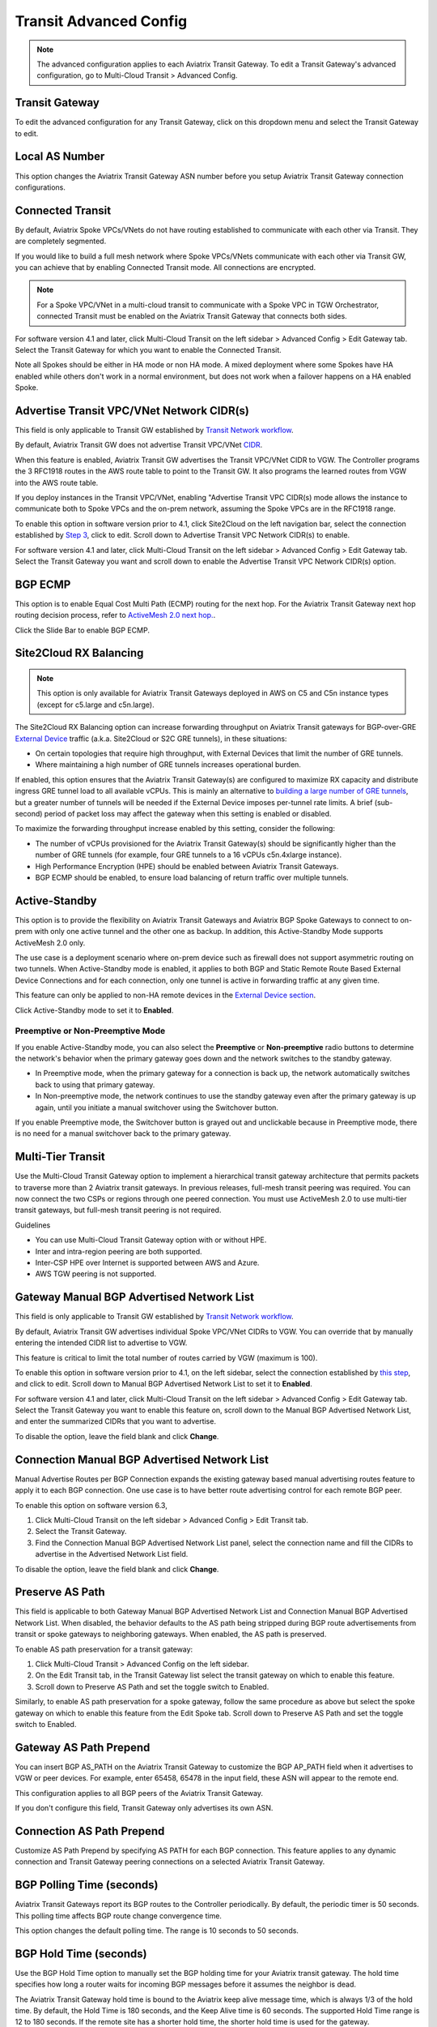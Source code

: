 .. meta::
  :description: Multi-Cloud Transit Network Advanced
  :keywords: Transit VPC, Transit hub, AWS Global Transit Network, Encrypted Peering, Transitive Peering, AWS VPC Peering, VPN


================================================================
Transit Advanced Config
================================================================

.. Note::

 The advanced configuration applies to each Aviatrix Transit Gateway. To edit a Transit Gateway's advanced configuration, go to Multi-Cloud Transit > Advanced Config. 

Transit Gateway
---------------------------------------

To edit the advanced configuration for any Transit Gateway, click on this dropdown menu and select the Transit Gateway to edit.

Local AS Number
------------------------

This option changes the Aviatrix Transit Gateway ASN number before you setup Aviatrix Transit Gateway connection configurations. 

Connected Transit
------------------------

By default, Aviatrix Spoke VPCs/VNets do not have routing established to communicate 
with each other via Transit. They are completely segmented. 

If you would like to build a full mesh network where Spoke VPCs/VNets communicate with each other via Transit GW, you can achieve that by enabling Connected Transit mode. All connections are encrypted. 

.. Note::

  For a Spoke VPC/VNet in a multi-cloud transit to communicate with a Spoke VPC in TGW Orchestrator, connected Transit must be enabled on the Aviatrix Transit Gateway that connects both sides.

For software version 4.1 and later, click Multi-Cloud Transit on the left sidebar > Advanced Config > Edit Gateway tab. Select the Transit Gateway for which you want to enable the Connected Transit.

Note all Spokes should be either in HA mode or non HA mode. A mixed deployment where some Spokes have 
HA enabled while others don't work in a normal environment, but does not work
when a failover happens on a HA enabled Spoke. 

Advertise Transit VPC/VNet Network CIDR(s)
--------------------------------------

This field is only applicable to Transit GW established by `Transit Network workflow <https://docs.aviatrix.com/HowTos/transitvpc_workflow.html>`_.

By default, Aviatrix Transit GW does not advertise Transit VPC/VNet `CIDR <https://www.aviatrix.com/learning/glossary/cidr.php>`_.

When this feature is enabled, Aviatrix Transit GW advertises the Transit VPC/VNet CIDR to VGW. The Controller programs the 3 RFC1918 routes in the AWS route table to point to the Transit GW. It also programs the learned routes from VGW into the AWS route table. 

If you deploy instances in the Transit VPC/VNet, enabling "Advertise Transit VPC CIDR(s) mode allows the instance to communicate both to Spoke VPCs and the on-prem network, assuming the Spoke VPCs are in the RFC1918 range. 

To enable this option in software version prior to 4.1, click Site2Cloud on the left navigation bar, select the connection established by `Step 3 <https://docs.aviatrix.com/HowTos/transitvpc_workflow.html#connect-the-transit-gw-to-aws-vgw>`_, click to edit.
Scroll down to Advertise Transit VPC Network CIDR(s) to enable.

For software version 4.1 and later, click Multi-Cloud Transit on the left sidebar > Advanced Config > Edit Gateway tab. Select the Transit Gateway you want and scroll down to enable the Advertise Transit VPC Network CIDR(s) option. 

BGP ECMP
----------------

This option is to enable Equal Cost Multi Path (ECMP) routing for the next hop. For the Aviatrix Transit Gateway next hop routing decision
process, refer to `ActiveMesh 2.0 next hop. <https://docs.aviatrix.com/HowTos/activemesh_faq.html#what-is-activemesh-2-0>`_.

Click the Slide Bar to enable BGP ECMP. 

Site2Cloud RX Balancing
----------------------------
.. Note::

  This option is only available for Aviatrix Transit Gateways deployed in AWS on C5 and C5n instance types (except for c5.large and c5n.large). 

The Site2Cloud RX Balancing option can increase forwarding throughput on Aviatrix Transit gateways for BGP-over-GRE `External Device <https://docs.aviatrix.com/HowTos/transitgw_external.html>`_ traffic (a.k.a. Site2Cloud or S2C GRE tunnels), in these situations:

* On certain topologies that require high throughput, with External Devices that limit the number of GRE tunnels. 
* Where maintaining a high number of GRE tunnels increases operational burden.

If enabled, this option ensures that the Aviatrix Transit Gateway(s) are configured to maximize RX capacity and distribute ingress GRE tunnel load to all available vCPUs. This is mainly an alternative to `building a large number of GRE tunnels <https://docs.aviatrix.com/HowTos/transit_gateway_external_device_bgp_over_gre_high_performance_workflow.html>`_, but a greater number of tunnels will be needed if the External Device imposes per-tunnel rate limits. A brief (sub-second) period of packet loss may affect the gateway when this setting is enabled or disabled.

To maximize the forwarding throughput increase enabled by this setting, consider the following:

* The number of vCPUs provisioned for the Aviatrix Transit Gateway(s) should be significantly higher than the number of GRE tunnels (for example, four GRE tunnels to a 16 vCPUs c5n.4xlarge instance).
* High Performance Encryption (HPE) should be enabled between Aviatrix Transit Gateways.
* BGP ECMP should be enabled, to ensure load balancing of return traffic over multiple tunnels.

Active-Standby
-------------------

This option is to provide the flexibility on Aviatrix Transit Gateways and Aviatrix BGP Spoke Gateways to connect to on-prem with only one active tunnel and the other one as backup. In addition, this Active-Standby Mode supports ActiveMesh 2.0 only.

The use case is a deployment scenario where on-prem device such as firewall does not support asymmetric routing on two tunnels. When Active-Standby mode is enabled, it applies to both BGP and Static Remote Route Based External Device Connections and for each connection, only one tunnel is active in forwarding traffic at any given time. 

This feature can only be applied to non-HA remote devices in the `External Device section <https://docs.aviatrix.com/HowTos/transitvpc_workflow.html#external-device>`_.

Click Active-Standby mode to set it to **Enabled**. 

Preemptive or Non-Preemptive Mode
^^^^^^^^^^^^^^^^^^^^^^^^^^^^^^^^

If you enable Active-Standby mode, you can also select the **Preemptive** or **Non-preemptive** radio buttons to determine the network's behavior when the primary gateway goes down and the network switches to the standby gateway.

* In Preemptive mode, when the primary gateway for a connection is back up, the network automatically switches back to using that primary gateway.
* In Non-preemptive mode, the network continues to use the standby gateway even after the primary gateway is up again, until you initiate a manual switchover using the Switchover button.

.. Note::

If you enable Preemptive mode, the Switchover button is grayed out and unclickable because in Preemptive mode, there is no need for a manual switchover back to the primary gateway.

Multi-Tier Transit
-----------------------
Use the Multi-Cloud Transit Gateway option to implement a hierarchical transit gateway architecture that permits packets to traverse more than 2 Aviatrix transit gateways. In previous releases, full-mesh transit peering was required. You can now connect the two CSPs or regions through one peered connection. You must use ActiveMesh 2.0 to use multi-tier transit gateways, but full-mesh transit peering is not required.

Guidelines

* You can use Multi-Cloud Transit Gateway option with or without HPE.
* Inter and intra-region peering are both supported.
* Inter-CSP HPE over Internet is supported between AWS and Azure.
* AWS TGW peering is not supported.

Gateway Manual BGP Advertised Network List
---------------------------------------------------------

This field is only applicable to Transit GW established by `Transit Network workflow <https://docs.aviatrix.com/HowTos/transitvpc_workflow.html>`_.

By default, Aviatrix Transit GW advertises individual Spoke VPC/VNet CIDRs to VGW. You can 
override that by manually entering the intended CIDR list to advertise to VGW. 

This feature is critical to limit the total number of routes carried by VGW (maximum is 100). 

To enable this option in software version prior to 4.1, on the left sidebar, select the connection established by `this step <https://docs.aviatrix.com/HowTos/transitvpc_workflow.html#connect-the-transit-gw-to-aws-vgw>`_, and click to edit.
Scroll down to Manual BGP Advertised Network List to set it to **Enabled**.

For software version 4.1 and later, click Multi-Cloud Transit on the left sidebar > Advanced Config > Edit Gateway tab. Select the Transit Gateway you want to enable this feature on, scroll down to the Manual BGP Advertised Network List, and enter the summarized CIDRs that you want to advertise.

To disable the option, leave the field blank and click **Change**.

Connection Manual BGP Advertised Network List
-------------------------------------------------------------

Manual Advertise Routes per BGP Connection expands the existing gateway based manual advertising routes feature to apply it to each BGP connection. One use case is to have better route advertising control for each remote BGP peer.

To enable this option on software version 6.3, 

#. Click Multi-Cloud Transit on the left sidebar > Advanced Config > Edit Transit tab.
#. Select the Transit Gateway. 
#. Find the Connection Manual BGP Advertised Network List panel, select the connection name and fill the CIDRs to advertise in the Advertised Network List field.

To disable the option, leave the field blank and click **Change**.


Preserve AS Path
-----------------

This field is applicable to both Gateway Manual BGP Advertised Network List and Connection Manual BGP Advertised Network List. When disabled, the behavior defaults to the AS path being stripped during BGP route advertisements from transit or spoke gateways to neighboring gateways. When enabled, the AS path is preserved.

To enable AS path preservation for a transit gateway:

#. Click Multi-Cloud Transit > Advanced Config on the left sidebar.
#. On the Edit Transit tab, in the Transit Gateway list select the transit gateway on which to enable this feature.
#. Scroll down to Preserve AS Path and set the toggle switch to Enabled.

Similarly, to enable AS path preservation for a spoke gateway, follow the same procedure as above but select the spoke gateway on which to enable this feature from the Edit Spoke tab. Scroll down to Preserve AS Path and set the toggle switch to Enabled.


Gateway AS Path Prepend
-------------------------------------------

You can insert BGP AS_PATH on the Aviatrix Transit Gateway to customize the BGP AP_PATH field when it advertises to VGW or peer devices. For example, 
enter 65458, 65478 in the input field, these ASN will appear to the remote end. 

This configuration applies to all BGP peers of the Aviatrix Transit Gateway. 

If you don't configure this field, Transit Gateway only advertises its own ASN.

Connection AS Path Prepend
-------------------------------------

Customize AS Path Prepend by specifying AS PATH for each BGP connection. 
This feature applies to any dynamic connection and Transit Gateway peering connections on a selected Aviatrix Transit Gateway. 

BGP Polling Time (seconds)
------------------------------------

Aviatrix Transit Gateways report its BGP routes to the Controller periodically. By default, the periodic timer is 50 seconds. 
This polling time affects BGP route change convergence time. 

This option changes the default polling time. The range is 10 seconds to 50 seconds.

BGP Hold Time (seconds)
----------------------------------
Use the BGP Hold Time option to manually set the BGP holding time for your Aviatrix transit gateway. The hold time specifies how long a router waits for incoming BGP messages before it assumes the neighbor is dead. 

The Aviatrix Transit Gateway hold time is bound to the Aviatrix keep alive message time, which is always 1/3 of the hold time. By default, the Hold Time is 180 seconds, and the Keep Alive time is 60 seconds. The supported Hold Time range is 12 to 180 seconds. If the remote site has a shorter hold time, the shorter hold time is used for the gateway.

Refresh BGP Advertised Routes
---------------------------------------

This option reset BGP connection to the remote BGP peers. 

Use this option to enable new features such as Segmentation based BGP CIDR Advertisements where on-prem receives BGP advertisement
for networks on-prem has connection policy or in the same Security Domain. 

AWS TGW Edge Segmentation
---------------------------------------

Refer to `TGW Edge Segmentation <https://docs.aviatrix.com/HowTos/tgw_faq.html#what-is-edge-segmentation>`_ for details. 

TGW Edge Segmentation can be enabled at given time. Select a connection to enable or disable. 

Summarize CIDR(s) to AWS TGW
------------------------------------------

* Enable this setting to limit routes propagated to TGW to only 3 RFC1918 CIDRs and specific non-RFC1918 CIDRs. Limiting routes saves route propagation time.
* Leave this setting disabled (the default setting) to maintain better segmentation behavior without improving performance.

.. |Test| image:: transitvpc_workflow_media/SRMC.png
   :width: 5.55625in
   :height: 3.26548in

.. |TVPC2| image:: transitvpc_workflow_media/TVPC2.png
   :scale: 60%

.. |HAVPC| image:: transitvpc_workflow_media/HAVPC.png
   :scale: 60%

.. |VGW| image:: transitvpc_workflow_media/connectVGW.png
   :scale: 50%

.. |launchSpokeGW| image:: transitvpc_workflow_media/launchSpokeGW.png
   :scale: 50%

.. |AttachSpokeGW| image:: transitvpc_workflow_media/AttachSpokeGW.png
   :scale: 50%

.. |SpokeVPC| image:: transitvpc_workflow_media/SpokeVPC.png
   :scale: 50%

.. |transit_to_onprem| image:: transitvpc_workflow_media/transit_to_onprem.png
   :scale: 40%

.. |azure_native_transit2| image:: transitvpc_workflow_media/azure_native_transit2.png
   :scale: 30%

.. |transit_approval| image:: transitvpc_workflow_media/transit_approval.png
   :scale: 30%

.. disqus::
